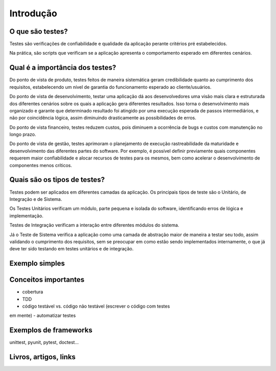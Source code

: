 Introdução
==========

O que são testes?
-----------------

Testes são verificações de confiabilidade e qualidade da aplicação perante 
critérios pré estabelecidos.

Na prática, são scripts que verificam se a aplicação apresenta o comportamento 
esperado em diferentes cenários. 

Qual é a importância dos testes?
--------------------------------

Do ponto de vista de produto, testes feitos de maneira sistemática geram 
credibilidade quanto ao cumprimento dos requisitos, estabelecendo um nível de 
garantia do funcionamento esperado ao cliente/usuários.

Do ponto de vista de desenvolvimento, testar uma aplicação dá aos 
desenvolvedores uma visão mais clara e estruturada dos diferentes cenários 
sobre os quais a aplicação gera diferentes resultados. Isso torna o 
desenvolvimento mais organizado e garante que determinado resultado foi 
atingido por uma execução esperada de passos intermediários, e não por 
coincidência lógica, assim diminuindo drasticamente as possibilidades de erros. 

Do ponto de vista financeiro, testes reduzem custos, pois diminuem a ocorrência 
de bugs e custos com manutenção no longo prazo. 

Do ponto de vista de gestão, testes aprimoram o planejamento de execução 
rastreabilidade da maturidade e desenvolvimento das diferentes partes do 
software. Por exemplo, é possível definir previamente quais componentes 
requerem maior confiabilidade e alocar recursos de testes para os mesmos, bem 
como acelerar o desenvolvimento de componentes menos críticos. 

Quais são os tipos de testes?
-----------------------------

Testes podem ser aplicados em diferentes camadas da aplicação. Os principais 
tipos de teste são o Unitário, de Integração e de Sistema. 

Os Testes Unitários verificam um módulo, parte pequena e isolada do software, 
identificando erros de lógica e implementação. 

Testes de Integração verificam a interação entre diferentes módulos do sistema. 

Já o Teste de Sistema verifica a aplicação como uma camada de abstração maior 
de maneira a testar seu todo, assim validando o cumprimento dos requisitos, sem 
se preocupar em como estão sendo implementados internamente, o que já deve ter 
sido testando em testes unitários e de integração.

Exemplo simples
---------------


Conceitos importantes
---------------------

.. TODO

- cobertura
- TDD
- código testável vs. código não testável (escrever o código com testes 
em mente)
- automatizar testes

Exemplos de frameworks
----------------------

unittest, pyunit, pytest, doctest...

Livros, artigos, links
----------------------
